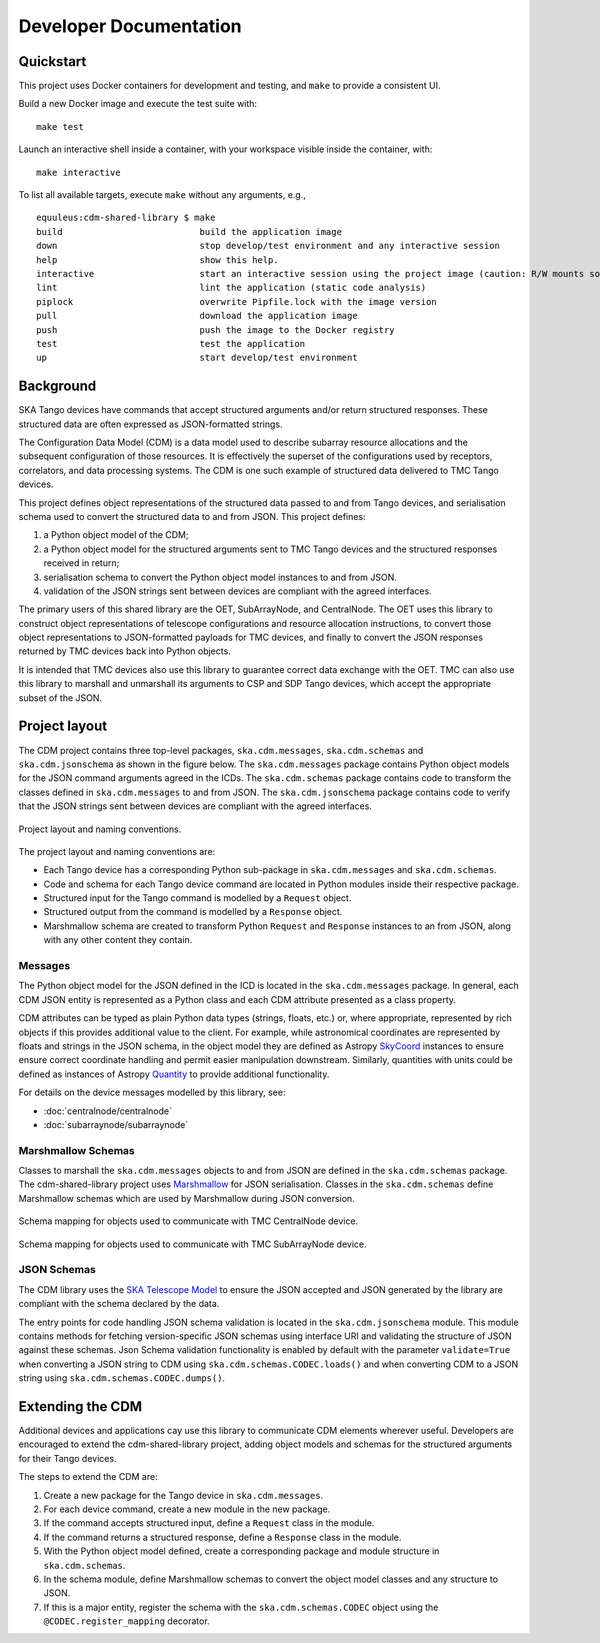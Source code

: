.. _`Developer Documentation`:

=======================
Developer Documentation
=======================

Quickstart
==========

This project uses Docker containers for development and testing, and ``make``
to provide a consistent UI.

Build a new Docker image and execute the test suite with:

::

  make test

Launch an interactive shell inside a container, with your workspace visible
inside the container, with:

::

  make interactive

To list all available targets, execute ``make`` without any arguments, e.g.,

::

  equuleus:cdm-shared-library $ make
  build                          build the application image
  down                           stop develop/test environment and any interactive session
  help                           show this help.
  interactive                    start an interactive session using the project image (caution: R/W mounts source directory to /app)
  lint                           lint the application (static code analysis)
  piplock                        overwrite Pipfile.lock with the image version
  pull                           download the application image
  push                           push the image to the Docker registry
  test                           test the application
  up                             start develop/test environment


Background
==========

SKA Tango devices have commands that accept structured arguments and/or return
structured responses. These structured data are often expressed as
JSON-formatted strings.

The Configuration Data Model (CDM) is a data model used to describe subarray
resource allocations and the subsequent configuration of those resources. It
is effectively the superset of the configurations used by receptors,
correlators, and data processing systems. The CDM is one such example of
structured data delivered to TMC Tango devices.

This project defines object representations of the structured data passed to
and from Tango devices, and serialisation schema used to convert the
structured data to and from JSON. This project defines:

#. a Python object model of the CDM;
#. a Python object model for the structured arguments sent to TMC Tango
   devices and the structured responses received in return;
#. serialisation schema to convert the Python object model instances to and
   from JSON.
#. validation of the JSON strings sent between devices are compliant with
   the agreed interfaces.

The primary users of this shared library are the OET, SubArrayNode, and
CentralNode. The OET uses this library to construct object representations of
telescope configurations and resource allocation instructions, to convert
those object representations to JSON-formatted payloads for TMC devices, and
finally to convert the JSON responses returned by TMC devices back into Python
objects.

It is intended that TMC devices also use this library to guarantee
correct data exchange with the OET. TMC can also use this library to marshall
and unmarshall its arguments to CSP and SDP Tango devices, which accept the
appropriate subset of the JSON.

Project layout
==============

The CDM project contains three top-level packages, ``ska.cdm.messages``,
``ska.cdm.schemas`` and ``ska.cdm.jsonschema`` as shown in the figure below. The ``ska.cdm.messages``
package contains Python object models for the JSON command arguments agreed
in the ICDs. The ``ska.cdm.schemas`` package contains code to transform the
classes defined in ``ska.cdm.messages`` to and from JSON. The ``ska.cdm.jsonschema`` package contains
code to verify that the JSON strings sent between devices are compliant with the agreed interfaces.

.. figure:: layout.png
   :align: center
   :alt: project layout

   Project layout and naming conventions.

The project layout and naming conventions are:

* Each Tango device has a corresponding Python sub-package in
  ``ska.cdm.messages`` and ``ska.cdm.schemas``.
* Code and schema for each Tango device command are located in Python modules
  inside their respective package.
* Structured input for the Tango command is modelled by a ``Request`` object.
* Structured output from the command is modelled by a ``Response`` object.
* Marshmallow schema are created to transform Python ``Request`` and
  ``Response`` instances to an from JSON, along with any other content they
  contain.

Messages
--------

The Python object model for the JSON defined in the ICD is located in the
``ska.cdm.messages`` package. In general, each CDM JSON entity is represented
as a Python class and each CDM attribute presented as a class property.

CDM attributes can be typed as plain Python data types (strings, floats, etc.)
or, where appropriate, represented by rich objects if this provides additional
value to the client. For example, while astronomical coordinates are
represented by floats and strings in the JSON schema, in the object model they
are defined as Astropy
`SkyCoord <https://docs.astropy.org/en/stable/api/astropy.coordinates.SkyCoord.html>`_
instances to ensure ensure correct coordinate handling and permit easier
manipulation downstream. Similarly, quantities with units could be defined as
instances of Astropy
`Quantity <https://docs.astropy.org/en/stable/units/quantity.html>`_ to
provide additional functionality.

For details on the device messages modelled by this library, see:

- :doc:`centralnode/centralnode`
- :doc:`subarraynode/subarraynode`


Marshmallow Schemas
-------------------

Classes to marshall the ``ska.cdm.messages`` objects to and from JSON are
defined in the ``ska.cdm.schemas`` package. The cdm-shared-library project
uses `Marshmallow <http://marshmallow.org>`_ for JSON serialisation. Classes
in the ``ska.cdm.schemas`` define Marshmallow schemas which are used by
Marshmallow during JSON conversion.

.. figure:: schema_cn.png
   :align: center
   :alt: CentralNode schema

   Schema mapping for objects used to communicate with TMC CentralNode device.

.. figure:: schema_san.png
   :align: center
   :alt: SubArrayNode schema

   Schema mapping for objects used to communicate with TMC SubArrayNode device.


JSON Schemas
------------

The CDM library uses the `SKA Telescope Model <https://developer.skatelescope.org/projects/telescope-model/en/latest/README.html>`_
to ensure the JSON accepted and JSON generated by the library are compliant
with the schema declared by the data.

The entry points for code handling JSON schema validation is located in
the ``ska.cdm.jsonschema`` module. This module contains methods for fetching
version-specific JSON schemas using interface URI and validating the structure
of JSON against these schemas. Json Schema validation functionality is enabled
by default with the parameter ``validate=True`` when converting a
JSON string to CDM using ``ska.cdm.schemas.CODEC.loads()`` and when converting
CDM to a JSON string using ``ska.cdm.schemas.CODEC.dumps()``.

.. figure:: json_schema.png
   :align: center
   :alt: JSON schema Validation


Extending the CDM
=================

Additional devices and applications cay use this library to communicate CDM
elements wherever useful. Developers are encouraged to extend the
cdm-shared-library project, adding object models and schemas for the
structured arguments for their Tango devices.

The steps to extend the CDM are:

#. Create a new package for the Tango device in ``ska.cdm.messages``.
#. For each device command, create a new module in the new package.
#. If the command accepts structured input, define a ``Request`` class in the
   module.
#. If the command returns a structured response, define a ``Response`` class in
   the module.
#. With the Python object model defined, create a corresponding package and
   module structure in ``ska.cdm.schemas``.
#. In the schema module, define Marshmallow schemas to convert the object
   model classes and any structure to JSON.
#. If this is a major entity, register the schema with the
   ``ska.cdm.schemas.CODEC`` object using the ``@CODEC.register_mapping``
   decorator.
